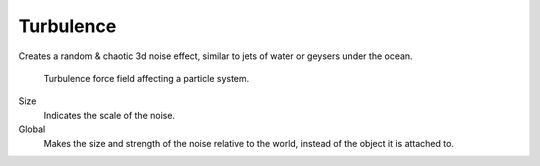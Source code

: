 
**********
Turbulence
**********

Creates a random & chaotic 3d noise effect, similar to jets of water or geysers under the ocean.

.. figure:: /images/physics_force_fields_turbulence_example.png
  
   Turbulence force field affecting a particle system.

Size
   Indicates the scale of the noise.
Global
   Makes the size and strength of the noise relative to the world, instead of the object it is attached to.
